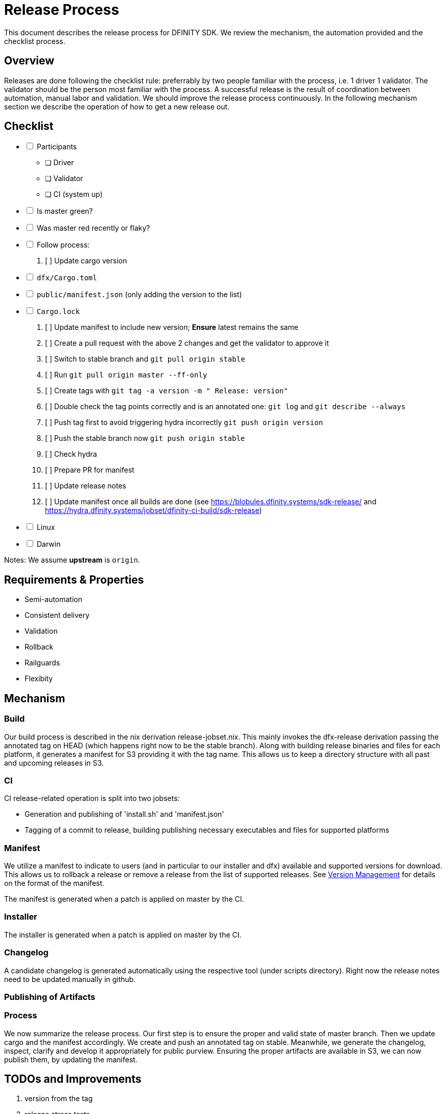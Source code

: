= Release Process

This document describes the release process for DFINITY SDK. We review the
mechanism, the automation provided and the checklist process.

== Overview

Releases are done following the checklist rule: preferrably by two people
familiar with the process, i.e. 1 driver 1 validator. The validator should be
the person most familiar with the process. A successful release is the result of
coordination between automation, manual labor and validation. We should improve
the release process continuously. In the following mechanism section we describe
the operation of how to get a new release out.

== Checklist

[%interactive]
* [ ] Participants
** [ ] Driver
** [ ] Validator
** [ ] CI (system up)
* [ ] Is master green?
* [ ] Was master red recently or flaky?
* [ ] Follow process:
   . [ ] Update cargo version
     * [ ] `dfx/Cargo.toml`
     * [ ] `public/manifest.json` (only adding the version to the list)
     * [ ] `Cargo.lock`
   . [ ] Update manifest to include new version; *Ensure* latest remains the same
   . [ ] Create a pull request with the above 2 changes and get the validator to approve it
   . [ ] Switch to stable branch and `git pull origin stable`
   . [ ] Run `git pull origin master --ff-only`
   . [ ] Create tags with `git tag -a version -m " Release: version"`
   . [ ] Double check the tag points correctly and is an annotated one: `git log` and  `git describe --always`
   . [ ] Push tag first to avoid triggering hydra incorrectly `git push origin version`
   . [ ] Push the stable branch now `git push origin stable`
   . [ ] Check hydra
   . [ ] Prepare PR for manifest
   . [ ] Update release notes
   . [ ] Update manifest once all builds are done (see https://blobules.dfinity.systems/sdk-release/ and https://hydra.dfinity.systems/jobset/dfinity-ci-build/sdk-release)
     *  [ ] Linux
     *  [ ] Darwin

Notes: We assume *upstream* is `origin`.


== Requirements & Properties

 - Semi-automation
 - Consistent delivery
 - Validation
 - Rollback
 - Railguards
 - Flexibity

== Mechanism

===  Build

Our build process is described in the nix derivation release-jobset.nix. This
mainly invokes the dfx-release derivation passing the annotated tag on HEAD
(which happens right now to be the stable branch). Along with building release
binaries and files for each platform, it generates a manifest for S3 providing
it with the tag name. This allows us to keep a directory structure with all past
and upcoming releases in S3.

===  CI

CI release-related operation is split into two jobsets:

 - Generation and publishing of 'install.sh' and 'manifest.json'
 - Tagging of a commit to release, building publishing necessary executables and files for supported platforms


===  Manifest

We utilize a manifest to indicate to users (and in particular to our installer
and dfx) available and supported versions for download. This allows us to
rollback a release or remove a release from the list of supported releases. See
link:../specification/version_management{outfilesuffix}[Version Management] for
details on the format of the manifest.

The manifest is generated when a patch is applied on master by the CI.

=== Installer

The installer is generated when a patch is applied on master by the CI.

===  Changelog

A candidate changelog is generated automatically using the respective tool
(under scripts directory). Right now the release notes need to be updated
manually in github.

=== Publishing of Artifacts

=== Process

We now summarize the release process. Our first step is to ensure the proper and
valid state of master branch. Then we update cargo and the manifest
accordingly. We create and push an annotated tag on stable. Meanwhile, we
generate the changelog, inspect, clarify and develop it appropriately for public
purview. Ensuring the proper artifacts are available in S3, we can now publish
them, by updating the manifest.

== TODOs and Improvements
. version from the tag
. release stress tests
. valid json test for the manifest
